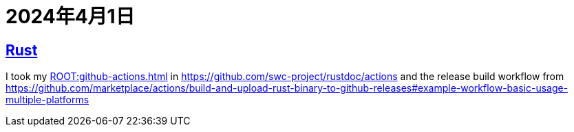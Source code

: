 = 2024年4月1日

== xref:ROOT:rust.adoc[Rust]

I took my xref:ROOT:github-actions.adoc[] in https://github.com/swc-project/rustdoc/actions[] and the release build workflow from https://github.com/marketplace/actions/build-and-upload-rust-binary-to-github-releases#example-workflow-basic-usage-multiple-platforms[]
